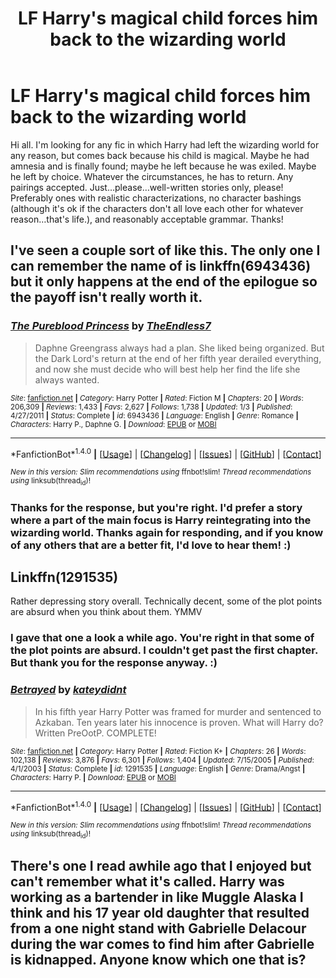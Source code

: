 #+TITLE: LF Harry's magical child forces him back to the wizarding world

* LF Harry's magical child forces him back to the wizarding world
:PROPERTIES:
:Author: kjpotter
:Score: 9
:DateUnix: 1468108113.0
:DateShort: 2016-Jul-10
:FlairText: Request
:END:
Hi all. I'm looking for any fic in which Harry had left the wizarding world for any reason, but comes back because his child is magical. Maybe he had amnesia and is finally found; maybe he left because he was exiled. Maybe he left by choice. Whatever the circumstances, he has to return. Any pairings accepted. Just...please...well-written stories only, please! Preferably ones with realistic characterizations, no character bashings (although it's ok if the characters don't all love each other for whatever reason...that's life.), and reasonably acceptable grammar. Thanks!


** I've seen a couple sort of like this. The only one I can remember the name of is linkffn(6943436) but it only happens at the end of the epilogue so the payoff isn't really worth it.
:PROPERTIES:
:Author: Lord_Anarchy
:Score: 6
:DateUnix: 1468113345.0
:DateShort: 2016-Jul-10
:END:

*** [[http://www.fanfiction.net/s/6943436/1/][*/The Pureblood Princess/*]] by [[https://www.fanfiction.net/u/2638737/TheEndless7][/TheEndless7/]]

#+begin_quote
  Daphne Greengrass always had a plan. She liked being organized. But the Dark Lord's return at the end of her fifth year derailed everything, and now she must decide who will best help her find the life she always wanted.
#+end_quote

^{/Site/: [[http://www.fanfiction.net/][fanfiction.net]] *|* /Category/: Harry Potter *|* /Rated/: Fiction M *|* /Chapters/: 20 *|* /Words/: 206,309 *|* /Reviews/: 1,433 *|* /Favs/: 2,627 *|* /Follows/: 1,738 *|* /Updated/: 1/3 *|* /Published/: 4/27/2011 *|* /Status/: Complete *|* /id/: 6943436 *|* /Language/: English *|* /Genre/: Romance *|* /Characters/: Harry P., Daphne G. *|* /Download/: [[http://www.ff2ebook.com/old/ffn-bot/index.php?id=6943436&source=ff&filetype=epub][EPUB]] or [[http://www.ff2ebook.com/old/ffn-bot/index.php?id=6943436&source=ff&filetype=mobi][MOBI]]}

--------------

*FanfictionBot*^{1.4.0} *|* [[[https://github.com/tusing/reddit-ffn-bot/wiki/Usage][Usage]]] | [[[https://github.com/tusing/reddit-ffn-bot/wiki/Changelog][Changelog]]] | [[[https://github.com/tusing/reddit-ffn-bot/issues/][Issues]]] | [[[https://github.com/tusing/reddit-ffn-bot/][GitHub]]] | [[[https://www.reddit.com/message/compose?to=tusing][Contact]]]

^{/New in this version: Slim recommendations using/ ffnbot!slim! /Thread recommendations using/ linksub(thread_id)!}
:PROPERTIES:
:Author: FanfictionBot
:Score: 2
:DateUnix: 1468113356.0
:DateShort: 2016-Jul-10
:END:


*** Thanks for the response, but you're right. I'd prefer a story where a part of the main focus is Harry reintegrating into the wizarding world. Thanks again for responding, and if you know of any others that are a better fit, I'd love to hear them! :)
:PROPERTIES:
:Author: kjpotter
:Score: 2
:DateUnix: 1468164833.0
:DateShort: 2016-Jul-10
:END:


** Linkffn(1291535)

Rather depressing story overall. Technically decent, some of the plot points are absurd when you think about them. YMMV
:PROPERTIES:
:Author: DevoidOfVoid
:Score: 2
:DateUnix: 1468112015.0
:DateShort: 2016-Jul-10
:END:

*** I gave that one a look a while ago. You're right in that some of the plot points are absurd. I couldn't get past the first chapter. But thank you for the response anyway. :)
:PROPERTIES:
:Author: kjpotter
:Score: 3
:DateUnix: 1468121475.0
:DateShort: 2016-Jul-10
:END:


*** [[http://www.fanfiction.net/s/1291535/1/][*/Betrayed/*]] by [[https://www.fanfiction.net/u/9744/kateydidnt][/kateydidnt/]]

#+begin_quote
  In his fifth year Harry Potter was framed for murder and sentenced to Azkaban. Ten years later his innocence is proven. What will Harry do? Written PreOotP. COMPLETE!
#+end_quote

^{/Site/: [[http://www.fanfiction.net/][fanfiction.net]] *|* /Category/: Harry Potter *|* /Rated/: Fiction K+ *|* /Chapters/: 26 *|* /Words/: 102,138 *|* /Reviews/: 3,876 *|* /Favs/: 6,301 *|* /Follows/: 1,404 *|* /Updated/: 7/15/2005 *|* /Published/: 4/1/2003 *|* /Status/: Complete *|* /id/: 1291535 *|* /Language/: English *|* /Genre/: Drama/Angst *|* /Characters/: Harry P. *|* /Download/: [[http://www.ff2ebook.com/old/ffn-bot/index.php?id=1291535&source=ff&filetype=epub][EPUB]] or [[http://www.ff2ebook.com/old/ffn-bot/index.php?id=1291535&source=ff&filetype=mobi][MOBI]]}

--------------

*FanfictionBot*^{1.4.0} *|* [[[https://github.com/tusing/reddit-ffn-bot/wiki/Usage][Usage]]] | [[[https://github.com/tusing/reddit-ffn-bot/wiki/Changelog][Changelog]]] | [[[https://github.com/tusing/reddit-ffn-bot/issues/][Issues]]] | [[[https://github.com/tusing/reddit-ffn-bot/][GitHub]]] | [[[https://www.reddit.com/message/compose?to=tusing][Contact]]]

^{/New in this version: Slim recommendations using/ ffnbot!slim! /Thread recommendations using/ linksub(thread_id)!}
:PROPERTIES:
:Author: FanfictionBot
:Score: 1
:DateUnix: 1468112048.0
:DateShort: 2016-Jul-10
:END:


** There's one I read awhile ago that I enjoyed but can't remember what it's called. Harry was working as a bartender in like Muggle Alaska I think and his 17 year old daughter that resulted from a one night stand with Gabrielle Delacour during the war comes to find him after Gabrielle is kidnapped. Anyone know which one that is?
:PROPERTIES:
:Author: ghostboy138
:Score: 1
:DateUnix: 1468426228.0
:DateShort: 2016-Jul-13
:END:

